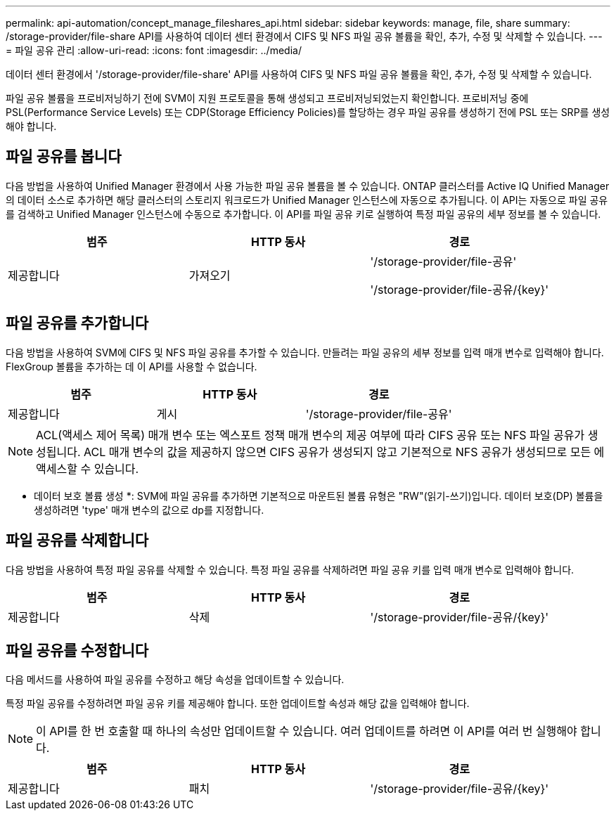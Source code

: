---
permalink: api-automation/concept_manage_fileshares_api.html 
sidebar: sidebar 
keywords: manage, file, share 
summary: /storage-provider/file-share API를 사용하여 데이터 센터 환경에서 CIFS 및 NFS 파일 공유 볼륨을 확인, 추가, 수정 및 삭제할 수 있습니다. 
---
= 파일 공유 관리
:allow-uri-read: 
:icons: font
:imagesdir: ../media/


[role="lead"]
데이터 센터 환경에서 '/storage-provider/file-share' API를 사용하여 CIFS 및 NFS 파일 공유 볼륨을 확인, 추가, 수정 및 삭제할 수 있습니다.

파일 공유 볼륨을 프로비저닝하기 전에 SVM이 지원 프로토콜을 통해 생성되고 프로비저닝되었는지 확인합니다. 프로비저닝 중에 PSL(Performance Service Levels) 또는 CDP(Storage Efficiency Policies)를 할당하는 경우 파일 공유를 생성하기 전에 PSL 또는 SRP를 생성해야 합니다.



== 파일 공유를 봅니다

다음 방법을 사용하여 Unified Manager 환경에서 사용 가능한 파일 공유 볼륨을 볼 수 있습니다. ONTAP 클러스터를 Active IQ Unified Manager의 데이터 소스로 추가하면 해당 클러스터의 스토리지 워크로드가 Unified Manager 인스턴스에 자동으로 추가됩니다. 이 API는 자동으로 파일 공유를 검색하고 Unified Manager 인스턴스에 수동으로 추가합니다. 이 API를 파일 공유 키로 실행하여 특정 파일 공유의 세부 정보를 볼 수 있습니다.

[cols="3*"]
|===
| 범주 | HTTP 동사 | 경로 


 a| 
제공합니다
 a| 
가져오기
 a| 
'/storage-provider/file-공유'

'/storage-provider/file-공유/\{key}'

|===


== 파일 공유를 추가합니다

다음 방법을 사용하여 SVM에 CIFS 및 NFS 파일 공유를 추가할 수 있습니다. 만들려는 파일 공유의 세부 정보를 입력 매개 변수로 입력해야 합니다. FlexGroup 볼륨을 추가하는 데 이 API를 사용할 수 없습니다.

[cols="3*"]
|===
| 범주 | HTTP 동사 | 경로 


 a| 
제공합니다
 a| 
게시
 a| 
'/storage-provider/file-공유'

|===
[NOTE]
====
ACL(액세스 제어 목록) 매개 변수 또는 엑스포트 정책 매개 변수의 제공 여부에 따라 CIFS 공유 또는 NFS 파일 공유가 생성됩니다. ACL 매개 변수의 값을 제공하지 않으면 CIFS 공유가 생성되지 않고 기본적으로 NFS 공유가 생성되므로 모든 에 액세스할 수 있습니다.

====
* 데이터 보호 볼륨 생성 *: SVM에 파일 공유를 추가하면 기본적으로 마운트된 볼륨 유형은 "RW"(읽기-쓰기)입니다. 데이터 보호(DP) 볼륨을 생성하려면 'type' 매개 변수의 값으로 dp를 지정합니다.



== 파일 공유를 삭제합니다

다음 방법을 사용하여 특정 파일 공유를 삭제할 수 있습니다. 특정 파일 공유를 삭제하려면 파일 공유 키를 입력 매개 변수로 입력해야 합니다.

[cols="3*"]
|===
| 범주 | HTTP 동사 | 경로 


 a| 
제공합니다
 a| 
삭제
 a| 
'/storage-provider/file-공유/\{key}'

|===


== 파일 공유를 수정합니다

다음 메서드를 사용하여 파일 공유를 수정하고 해당 속성을 업데이트할 수 있습니다.

특정 파일 공유를 수정하려면 파일 공유 키를 제공해야 합니다. 또한 업데이트할 속성과 해당 값을 입력해야 합니다.

[NOTE]
====
이 API를 한 번 호출할 때 하나의 속성만 업데이트할 수 있습니다. 여러 업데이트를 하려면 이 API를 여러 번 실행해야 합니다.

====
[cols="3*"]
|===
| 범주 | HTTP 동사 | 경로 


 a| 
제공합니다
 a| 
패치
 a| 
'/storage-provider/file-공유/\{key}'

|===